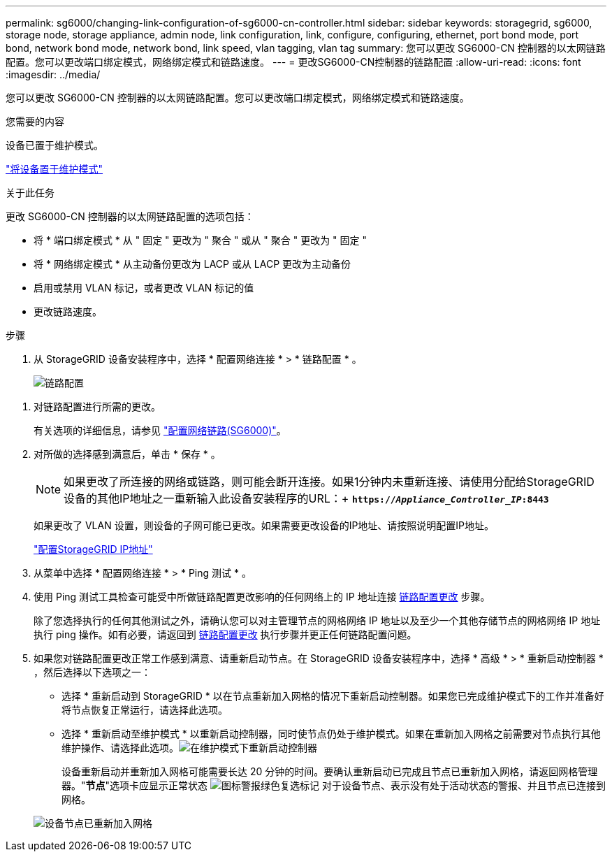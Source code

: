 ---
permalink: sg6000/changing-link-configuration-of-sg6000-cn-controller.html 
sidebar: sidebar 
keywords: storagegrid, sg6000, storage node, storage appliance, admin node, link configuration, link, configure, configuring, ethernet, port bond mode, port bond, network bond mode, network bond, link speed, vlan tagging, vlan tag 
summary: 您可以更改 SG6000-CN 控制器的以太网链路配置。您可以更改端口绑定模式，网络绑定模式和链路速度。 
---
= 更改SG6000-CN控制器的链路配置
:allow-uri-read: 
:icons: font
:imagesdir: ../media/


[role="lead"]
您可以更改 SG6000-CN 控制器的以太网链路配置。您可以更改端口绑定模式，网络绑定模式和链路速度。

.您需要的内容
设备已置于维护模式。

link:placing-appliance-into-maintenance-mode.html["将设备置于维护模式"]

.关于此任务
更改 SG6000-CN 控制器的以太网链路配置的选项包括：

* 将 * 端口绑定模式 * 从 " 固定 " 更改为 " 聚合 " 或从 " 聚合 " 更改为 " 固定 "
* 将 * 网络绑定模式 * 从主动备份更改为 LACP 或从 LACP 更改为主动备份
* 启用或禁用 VLAN 标记，或者更改 VLAN 标记的值
* 更改链路速度。


.步骤
. 从 StorageGRID 设备安装程序中，选择 * 配置网络连接 * > * 链路配置 * 。
+
image::../media/link_configuration_option.gif[链路配置]



[[link_config_changes]]
. 对链路配置进行所需的更改。
+
有关选项的详细信息，请参见 link:configuring-network-links-sg6000.html["配置网络链路(SG6000)"]。

. 对所做的选择感到满意后，单击 * 保存 * 。
+

NOTE: 如果更改了所连接的网络或链路，则可能会断开连接。如果1分钟内未重新连接、请使用分配给StorageGRID 设备的其他IP地址之一重新输入此设备安装程序的URL：+
`*https://_Appliance_Controller_IP_:8443*`

+
如果更改了 VLAN 设置，则设备的子网可能已更改。如果需要更改设备的IP地址、请按照说明配置IP地址。

+
link:configuring-storagegrid-ip-addresses-sg6000.html["配置StorageGRID IP地址"]

. 从菜单中选择 * 配置网络连接 * > * Ping 测试 * 。
. 使用 Ping 测试工具检查可能受中所做链路配置更改影响的任何网络上的 IP 地址连接 <<link_config_changes,链路配置更改>> 步骤。
+
除了您选择执行的任何其他测试之外，请确认您可以对主管理节点的网格网络 IP 地址以及至少一个其他存储节点的网格网络 IP 地址执行 ping 操作。如有必要，请返回到 <<link_config_changes,链路配置更改>> 执行步骤并更正任何链路配置问题。

. 如果您对链路配置更改正常工作感到满意、请重新启动节点。在 StorageGRID 设备安装程序中，选择 * 高级 * > * 重新启动控制器 * ，然后选择以下选项之一：
+
** 选择 * 重新启动到 StorageGRID * 以在节点重新加入网格的情况下重新启动控制器。如果您已完成维护模式下的工作并准备好将节点恢复正常运行，请选择此选项。
** 选择 * 重新启动至维护模式 * 以重新启动控制器，同时使节点仍处于维护模式。如果在重新加入网格之前需要对节点执行其他维护操作、请选择此选项。image:../media/reboot_controller_from_maintenance_mode.png["在维护模式下重新启动控制器"]
+
设备重新启动并重新加入网格可能需要长达 20 分钟的时间。要确认重新启动已完成且节点已重新加入网格，请返回网格管理器。"*节点*"选项卡应显示正常状态 image:../media/icon_alert_green_checkmark.png["图标警报绿色复选标记"] 对于设备节点、表示没有处于活动状态的警报、并且节点已连接到网格。

+
image::../media/node_rejoin_grid_confirmation.png[设备节点已重新加入网格]




